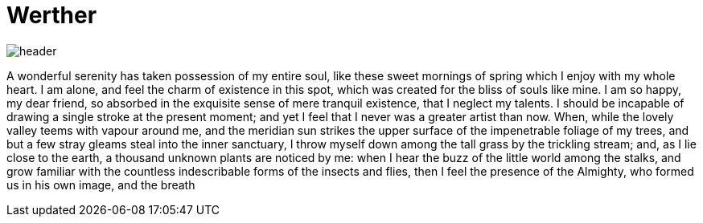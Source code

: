 = Werther 

image::header.jpg[]

A wonderful serenity has taken possession of my entire soul, like these sweet mornings of spring which I enjoy with my whole heart. I am alone, and feel the charm of existence in this spot, which was created for the bliss of souls like mine. I am so happy, my dear friend, so absorbed in the exquisite sense of mere tranquil existence, that I neglect my talents. I should be incapable of drawing a single stroke at the present moment; and yet I feel that I never was a greater artist than now. When, while the lovely valley teems with vapour around me, and the meridian sun strikes the upper surface of the impenetrable foliage of my trees, and but a few stray gleams steal into the inner sanctuary, I throw myself down among the tall grass by the trickling stream; and, as I lie close to the earth, a thousand unknown plants are noticed by me: when I hear the buzz of the little world among the stalks, and grow familiar with the countless indescribable forms of the insects and flies, then I feel the presence of the Almighty, who formed us in his own image, and the breath